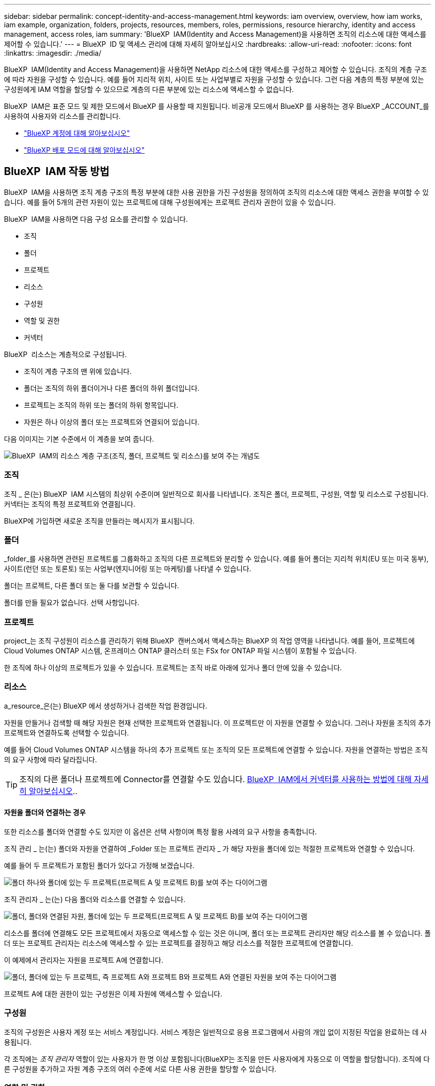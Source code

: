 ---
sidebar: sidebar 
permalink: concept-identity-and-access-management.html 
keywords: iam overview, overview, how iam works, iam example, organization, folders, projects, resources, members, roles, permissions, resource hierarchy, identity and access management, access roles, iam 
summary: 'BlueXP  IAM(Identity and Access Management)을 사용하면 조직의 리소스에 대한 액세스를 제어할 수 있습니다.' 
---
= BlueXP  ID 및 액세스 관리에 대해 자세히 알아보십시오
:hardbreaks:
:allow-uri-read: 
:nofooter: 
:icons: font
:linkattrs: 
:imagesdir: ./media/


[role="lead"]
BlueXP  IAM(Identity and Access Management)을 사용하면 NetApp 리소스에 대한 액세스를 구성하고 제어할 수 있습니다. 조직의 계층 구조에 따라 자원을 구성할 수 있습니다. 예를 들어 지리적 위치, 사이트 또는 사업부별로 자원을 구성할 수 있습니다. 그런 다음 계층의 특정 부분에 있는 구성원에게 IAM 역할을 할당할 수 있으므로 계층의 다른 부분에 있는 리소스에 액세스할 수 없습니다.

BlueXP  IAM은 표준 모드 및 제한 모드에서 BlueXP 를 사용할 때 지원됩니다. 비공개 모드에서 BlueXP 를 사용하는 경우 BlueXP _ACCOUNT_를 사용하여 사용자와 리소스를 관리합니다.

* link:concept-netapp-accounts.html["BlueXP 계정에 대해 알아보십시오"]
* link:concept-modes.html["BlueXP 배포 모드에 대해 알아보십시오"]




== BlueXP  IAM 작동 방법

BlueXP  IAM을 사용하면 조직 계층 구조의 특정 부분에 대한 사용 권한을 가진 구성원을 정의하여 조직의 리소스에 대한 액세스 권한을 부여할 수 있습니다. 예를 들어 5개의 관련 자원이 있는 프로젝트에 대해 구성원에게는 프로젝트 관리자 권한이 있을 수 있습니다.

BlueXP  IAM을 사용하면 다음 구성 요소를 관리할 수 있습니다.

* 조직
* 폴더
* 프로젝트
* 리소스
* 구성원
* 역할 및 권한
* 커넥터


BlueXP  리소스는 계층적으로 구성됩니다.

* 조직이 계층 구조의 맨 위에 있습니다.
* 폴더는 조직의 하위 폴더이거나 다른 폴더의 하위 폴더입니다.
* 프로젝트는 조직의 하위 또는 폴더의 하위 항목입니다.
* 자원은 하나 이상의 폴더 또는 프로젝트와 연결되어 있습니다.


다음 이미지는 기본 수준에서 이 계층을 보여 줍니다.

image:diagram-iam-resource-hierarchy.png["BlueXP  IAM의 리소스 계층 구조(조직, 폴더, 프로젝트 및 리소스)를 보여 주는 개념도"]



=== 조직

조직 _ 은(는) BlueXP  IAM 시스템의 최상위 수준이며 일반적으로 회사를 나타냅니다. 조직은 폴더, 프로젝트, 구성원, 역할 및 리소스로 구성됩니다. 커넥터는 조직의 특정 프로젝트와 연결됩니다.

BlueXP에 가입하면 새로운 조직을 만들라는 메시지가 표시됩니다.



=== 폴더

_folder_를 사용하면 관련된 프로젝트를 그룹화하고 조직의 다른 프로젝트와 분리할 수 있습니다. 예를 들어 폴더는 지리적 위치(EU 또는 미국 동부), 사이트(런던 또는 토론토) 또는 사업부(엔지니어링 또는 마케팅)를 나타낼 수 있습니다.

폴더는 프로젝트, 다른 폴더 또는 둘 다를 보관할 수 있습니다.

폴더를 만들 필요가 없습니다. 선택 사항입니다.



=== 프로젝트

project_는 조직 구성원이 리소스를 관리하기 위해 BlueXP  캔버스에서 액세스하는 BlueXP 의 작업 영역을 나타냅니다. 예를 들어, 프로젝트에 Cloud Volumes ONTAP 시스템, 온프레미스 ONTAP 클러스터 또는 FSx for ONTAP 파일 시스템이 포함될 수 있습니다.

한 조직에 하나 이상의 프로젝트가 있을 수 있습니다. 프로젝트는 조직 바로 아래에 있거나 폴더 안에 있을 수 있습니다.



=== 리소스

a_resource_은(는) BlueXP 에서 생성하거나 검색한 작업 환경입니다.

자원을 만들거나 검색할 때 해당 자원은 현재 선택한 프로젝트와 연결됩니다. 이 프로젝트만 이 자원을 연결할 수 있습니다. 그러나 자원을 조직의 추가 프로젝트와 연결하도록 선택할 수 있습니다.

예를 들어 Cloud Volumes ONTAP 시스템을 하나의 추가 프로젝트 또는 조직의 모든 프로젝트에 연결할 수 있습니다. 자원을 연결하는 방법은 조직의 요구 사항에 따라 달라집니다.


TIP: 조직의 다른 폴더나 프로젝트에 Connector를 연결할 수도 있습니다. <<커넥터,BlueXP  IAM에서 커넥터를 사용하는 방법에 대해 자세히 알아보십시오>>..



==== 자원을 폴더와 연결하는 경우

또한 리소스를 폴더와 연결할 수도 있지만 이 옵션은 선택 사항이며 특정 활용 사례의 요구 사항을 충족합니다.

조직 관리 _ 는(는) 폴더와 자원을 연결하여 _Folder 또는 프로젝트 관리자 _ 가 해당 자원을 폴더에 있는 적절한 프로젝트와 연결할 수 있습니다.

예를 들어 두 프로젝트가 포함된 폴더가 있다고 가정해 보겠습니다.

image:diagram-iam-resource-association-folder-1.png["폴더 하나와 폴더에 있는 두 프로젝트(프로젝트 A 및 프로젝트 B)를 보여 주는 다이어그램"]

조직 관리자 _ 는(는) 다음 폴더와 리소스를 연결할 수 있습니다.

image:diagram-iam-resource-association-folder-2.png["폴더, 폴더와 연결된 자원, 폴더에 있는 두 프로젝트(프로젝트 A 및 프로젝트 B)를 보여 주는 다이어그램"]

리소스를 폴더에 연결해도 모든 프로젝트에서 자동으로 액세스할 수 있는 것은 아니며, 폴더 또는 프로젝트 관리자만 해당 리소스를 볼 수 있습니다. 폴더 또는 프로젝트 관리자는 리소스에 액세스할 수 있는 프로젝트를 결정하고 해당 리소스를 적절한 프로젝트에 연결합니다.

이 예제에서 관리자는 자원을 프로젝트 A에 연결합니다.

image:diagram-iam-resource-association-folder-3.png["폴더, 폴더에 있는 두 프로젝트, 즉 프로젝트 A와 프로젝트 B와 프로젝트 A와 연결된 자원을 보여 주는 다이어그램"]

프로젝트 A에 대한 권한이 있는 구성원은 이제 자원에 액세스할 수 있습니다.



=== 구성원

조직의 구성원은 사용자 계정 또는 서비스 계정입니다. 서비스 계정은 일반적으로 응용 프로그램에서 사람의 개입 없이 지정된 작업을 완료하는 데 사용됩니다.

각 조직에는 _조직 관리자_ 역할이 있는 사용자가 한 명 이상 포함됩니다(BlueXP는 조직을 만든 사용자에게 자동으로 이 역할을 할당합니다). 조직에 다른 구성원을 추가하고 자원 계층 구조의 여러 수준에 서로 다른 사용 권한을 할당할 수 있습니다.



=== 역할 및 권한

BlueXP  IAM에서는 조직 구성원에게 권한을 직접 부여하지 않습니다. 대신 각 구성원에게 역할을 부여합니다. 역할에는 구성원이 리소스 계층의 특정 수준에서 특정 작업을 수행할 수 있도록 하는 권한 집합이 포함됩니다.

자원 계층의 특정 부분에 사용 권한을 부여하면 구성원이 작업을 완료하는 데 필요한 자원에만 액세스 권한을 제한할 수 있습니다.



==== 계층 구조에서 역할을 할당할 수 있습니다

구성원을 역할에 연결할 때는 전체 조직, 특정 폴더 또는 특정 프로젝트를 선택해야 합니다. 선택한 역할은 계층 구조의 선택한 부분에 있는 리소스에 대한 구성원 권한을 부여합니다.



==== 역할 상속

역할을 할당하면 역할이 조직 계층 구조로 상속됩니다.

조직:: 조직 수준에서 구성원에게 액세스 역할을 부여하면 해당 구성원은 모든 폴더, 프로젝트 및 리소스에 대한 권한을 갖게 됩니다.
폴더:: 폴더 수준에서 액세스 역할을 부여하면 해당 폴더의 모든 폴더, 프로젝트 및 리소스가 해당 역할을 상속받습니다.
+
--
예를 들어 폴더 수준에서 역할을 할당하고 해당 폴더에 세 개의 프로젝트가 있는 경우 구성원은 해당 세 개의 프로젝트와 모든 관련 리소스에 대한 사용 권한을 갖게 됩니다.

--
프로젝트:: 프로젝트 수준에서 액세스 역할을 부여하면 해당 프로젝트와 연결된 모든 리소스가 해당 역할을 상속받습니다.




==== 여러 역할

각 조직 구성원에게 조직 계층 구조의 다양한 수준에서 역할을 할당할 수 있습니다. 동일한 역할이거나 다른 역할일 수 있습니다. 예를 들어 프로젝트 1과 프로젝트 2에 대해 구성원 역할 A를 할당할 수 있습니다. 또는 프로젝트 1에는 구성원 역할 A, 프로젝트 2에는 역할 B를 할당할 수 있습니다.



==== 액세스 역할

BlueXP 에서는 조직의 구성원에게 할당할 수 있는 몇 가지 미리 정의된 역할을 지원합니다.

link:reference-iam-predefined-roles.html["액세스 역할에 대해 알아봅니다"]..



=== 커넥터

조직 관리자 _ 가 커넥터를 만들면 BlueXP 가 해당 커넥터를 조직 및 현재 선택한 프로젝트에 자동으로 연결합니다. 조직 관리자 _ 는 조직의 모든 위치에서 해당 커넥터에 자동으로 액세스할 수 있습니다. 그러나 조직에 다른 역할을 가진 다른 구성원이 있는 경우 해당 구성원은 Connector를 만든 프로젝트에서만 해당 Connector에 액세스할 수 있습니다. 단, 다른 프로젝트와 이 Connector를 연결하지 않는 한 해당 구성원은 해당 Connector를 만든 프로젝트에서만 액세스할 수 있습니다.

다음의 경우에는 다른 프로젝트에 커넥터를 사용할 수 있습니다.

* 조직의 구성원이 기존 Connector를 사용하여 다른 프로젝트에서 추가 작업 환경을 만들거나 검색할 수 있도록 허용하려는 경우
* 기존 자원을 다른 프로젝트에 연결했는데 해당 자원이 Connector로 관리됩니다
+
BlueXP Connector를 사용하여 추가 프로젝트와 연결한 리소스가 검색된 경우 해당 리소스가 현재 연결된 프로젝트에도 Connector를 연결해야 합니다. 그렇지 않으면 _조직 관리자_ 역할이 없는 구성원은 BlueXP 캔버스에서 Connector와 연결된 리소스에 액세스할 수 없습니다.



BlueXP  IAM의 * 커넥터 * 페이지에서 연결을 생성할 수 있습니다.

* Connector를 프로젝트에 연결합니다
+
커넥터와 프로젝트를 연결하면 프로젝트를 볼 때 BlueXP  캔버스에서 해당 커넥터에 액세스할 수 있습니다.

* Connector를 폴더에 연결합니다
+
Connector를 폴더에 연결한다고 해서 폴더의 모든 프로젝트에서 해당 Connector에 자동으로 액세스할 수 있는 것은 아닙니다. Connector를 특정 프로젝트에 연결할 때까지 조직 구성원은 프로젝트에서 Connector에 액세스할 수 없습니다.

+
조직 관리 _ 는(는) 폴더 또는 프로젝트 관리자 _ 가 해당 Connector를 폴더에 있는 적절한 프로젝트와 연결하도록 결정할 수 있도록 커넥터를 폴더에 연결할 수 있습니다.





== IAM의 예

이러한 예는 조직을 어떻게 설정할 수 있는지 보여줍니다.



=== 단순한 조직

다음 다이어그램에서는 폴더가 없는 기본 프로젝트를 사용하는 조직의 간단한 예를 보여 줍니다. 단일 구성원이 전체 조직을 관리합니다.

image:diagram-iam-example-hierarchy-simple.png["프로젝트, 관련 리소스 및 조직 관리자 한 명이 있는 조직을 보여 주는 개념적 다이어그램"]



=== 고급 조직

다음 다이어그램은 폴더를 사용하여 비즈니스의 각 지리적 위치에 대한 프로젝트를 구성하는 조직을 보여 줍니다. 각 프로젝트에는 고유한 관련 자원 집합이 있습니다. 구성원에는 조직 관리자 및 조직의 각 폴더에 대한 관리자가 포함됩니다.

image:diagram-iam-example-hierarchy-advanced.png["세 개의 폴더가 있는 조직, 각각 세 개의 프로젝트 및 관련 자원을 보여 주는 개념도 다이어그램 4명의 구성원이 있습니다: 조직 관리자 한 명과 폴더 관리자 세 명."]



== BlueXP  IAM으로 수행할 수 있는 작업

다음 예에서는 IAM을 사용하여 BlueXP  조직을 관리하는 방법을 설명합니다.

* 특정 구성원에게 특정 역할을 부여하여 필요한 작업만 완료할 수 있도록 합니다.
* 부서를 이동했거나 추가 책임이 있기 때문에 구성원 권한을 수정합니다.
* 회사를 떠난 사용자를 제거합니다.
* 새 사업부에서 NetApp 스토리지를 추가했으므로 계층 구조에 폴더 또는 프로젝트를 추가합니다.
* 다른 팀에서 활용할 수 있는 작업 시간이 자원에 있으므로 자원을 다른 프로젝트에 연결합니다.
* 구성원이 액세스할 수 있는 리소스를 봅니다.
* 특정 프로젝트와 관련된 구성원 및 자원을 봅니다.




== 다음 단계로 넘어갑니다

* link:task-iam-get-started.html["BlueXP  IAM을 시작하십시오"]
* link:task-iam-manage-folders-projects.html["BlueXP 에서 폴더와 프로젝트를 사용하여 자원을 구성합니다"]
* link:task-iam-manage-members-permissions.html["BlueXP  구성원 및 해당 사용 권한을 관리합니다"]
* link:task-iam-manage-resources.html["BlueXP  조직에서 리소스 계층 구조를 관리합니다"]
* link:task-iam-associate-connectors.html["커넥터를 폴더 및 프로젝트와 연결합니다"]
* link:task-iam-switch-organizations-projects.html["BlueXP  프로젝트와 조직 간 전환"]
* link:task-iam-rename-organization.html["BlueXP  조직의 이름을 바꿉니다"]
* link:task-iam-audit-actions-timeline.html["IAM 활동 모니터링 또는 감사"]
* link:reference-iam-predefined-roles.html["BlueXP  액세스 역할"]
* https://docs.netapp.com/us-en/bluexp-automation/tenancyv4/overview.html["BlueXP  IAM용 API에 대해 알아보십시오"^]

